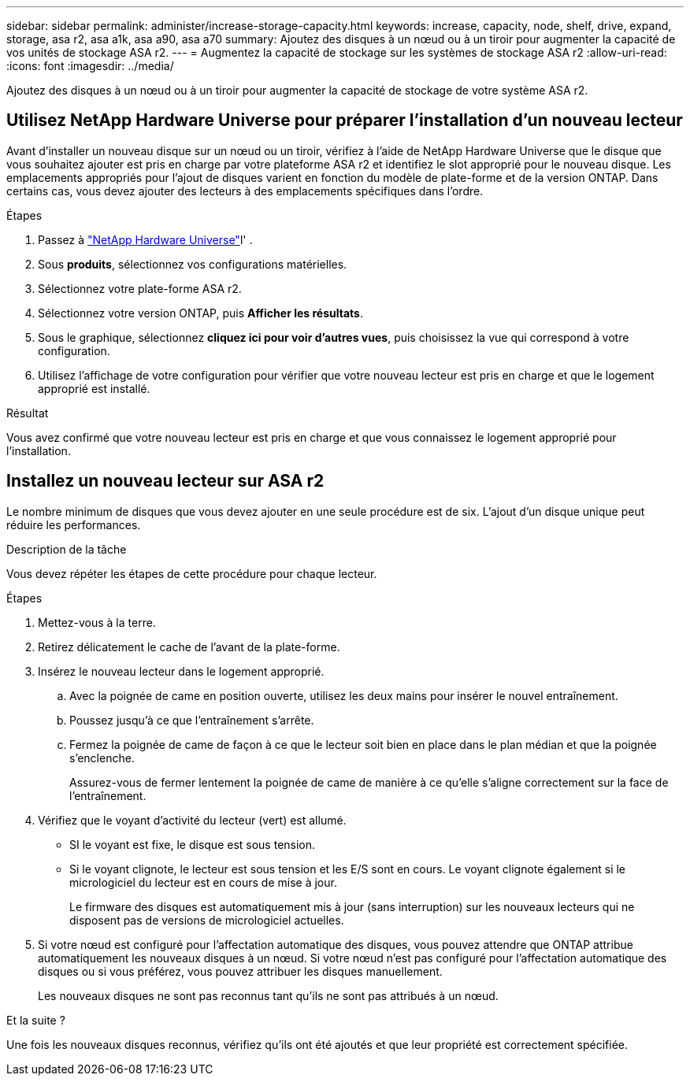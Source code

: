---
sidebar: sidebar 
permalink: administer/increase-storage-capacity.html 
keywords: increase, capacity, node, shelf, drive, expand, storage, asa r2, asa a1k, asa a90, asa a70 
summary: Ajoutez des disques à un nœud ou à un tiroir pour augmenter la capacité de vos unités de stockage ASA r2. 
---
= Augmentez la capacité de stockage sur les systèmes de stockage ASA r2
:allow-uri-read: 
:icons: font
:imagesdir: ../media/


[role="lead"]
Ajoutez des disques à un nœud ou à un tiroir pour augmenter la capacité de stockage de votre système ASA r2.



== Utilisez NetApp Hardware Universe pour préparer l'installation d'un nouveau lecteur

Avant d'installer un nouveau disque sur un nœud ou un tiroir, vérifiez à l'aide de NetApp Hardware Universe que le disque que vous souhaitez ajouter est pris en charge par votre plateforme ASA r2 et identifiez le slot approprié pour le nouveau disque. Les emplacements appropriés pour l'ajout de disques varient en fonction du modèle de plate-forme et de la version ONTAP. Dans certains cas, vous devez ajouter des lecteurs à des emplacements spécifiques dans l'ordre.

.Étapes
. Passez à link:https://hwu.netapp.com/["NetApp Hardware Universe"^]l' .
. Sous *produits*, sélectionnez vos configurations matérielles.
. Sélectionnez votre plate-forme ASA r2.
. Sélectionnez votre version ONTAP, puis *Afficher les résultats*.
. Sous le graphique, sélectionnez *cliquez ici pour voir d'autres vues*, puis choisissez la vue qui correspond à votre configuration.
. Utilisez l'affichage de votre configuration pour vérifier que votre nouveau lecteur est pris en charge et que le logement approprié est installé.


.Résultat
Vous avez confirmé que votre nouveau lecteur est pris en charge et que vous connaissez le logement approprié pour l'installation.



== Installez un nouveau lecteur sur ASA r2

Le nombre minimum de disques que vous devez ajouter en une seule procédure est de six. L'ajout d'un disque unique peut réduire les performances.

.Description de la tâche
Vous devez répéter les étapes de cette procédure pour chaque lecteur.

.Étapes
. Mettez-vous à la terre.
. Retirez délicatement le cache de l'avant de la plate-forme.
. Insérez le nouveau lecteur dans le logement approprié.
+
.. Avec la poignée de came en position ouverte, utilisez les deux mains pour insérer le nouvel entraînement.
.. Poussez jusqu'à ce que l'entraînement s'arrête.
.. Fermez la poignée de came de façon à ce que le lecteur soit bien en place dans le plan médian et que la poignée s'enclenche.
+
Assurez-vous de fermer lentement la poignée de came de manière à ce qu'elle s'aligne correctement sur la face de l'entraînement.



. Vérifiez que le voyant d'activité du lecteur (vert) est allumé.
+
** SI le voyant est fixe, le disque est sous tension.
** Si le voyant clignote, le lecteur est sous tension et les E/S sont en cours. Le voyant clignote également si le micrologiciel du lecteur est en cours de mise à jour.
+
Le firmware des disques est automatiquement mis à jour (sans interruption) sur les nouveaux lecteurs qui ne disposent pas de versions de micrologiciel actuelles.



. Si votre nœud est configuré pour l'affectation automatique des disques, vous pouvez attendre que ONTAP attribue automatiquement les nouveaux disques à un nœud. Si votre nœud n'est pas configuré pour l'affectation automatique des disques ou si vous préférez, vous pouvez attribuer les disques manuellement.
+
Les nouveaux disques ne sont pas reconnus tant qu'ils ne sont pas attribués à un nœud.



.Et la suite ?
Une fois les nouveaux disques reconnus, vérifiez qu'ils ont été ajoutés et que leur propriété est correctement spécifiée.
